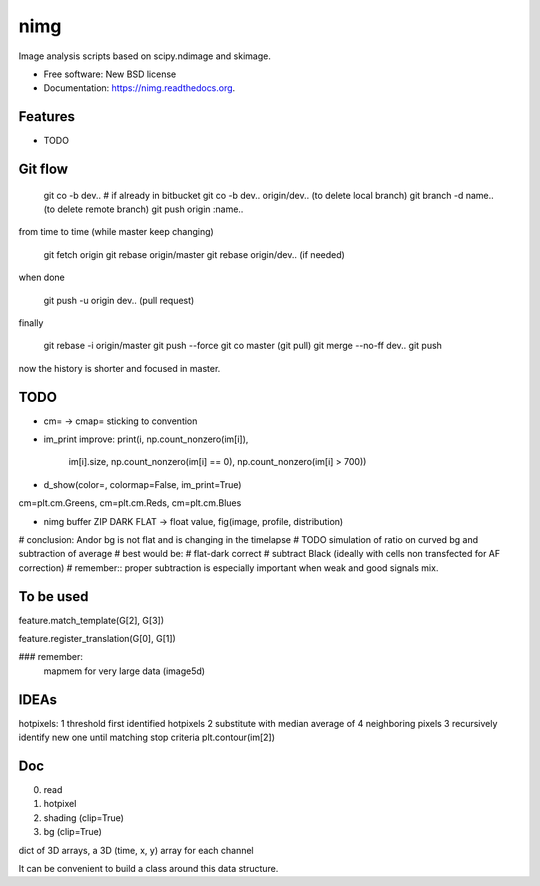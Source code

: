 ===============================
nimg
===============================

.. image:: https://img.shields.io/travis/darosio/nimg.svg
        :target: https://travis-ci.org/darosio/nimg

.. image:: https://img.shields.io/pypi/v/nimg.svg
        :target: https://pypi.python.org/pypi/nimg


Image analysis scripts based on scipy.ndimage and skimage.

* Free software: New BSD license
* Documentation: https://nimg.readthedocs.org.

Features
--------

* TODO

Git flow
--------

	git co -b dev..
	# if already in bitbucket
	git co -b dev.. origin/dev..
	(to delete local branch) git branch -d name..
	(to delete remote branch) git push origin :name..

from time to time (while master keep changing)

	git fetch origin
	git rebase origin/master
	git rebase origin/dev.. (if needed)

when done

	git push -u origin dev.. (pull request) 

finally

	git rebase -i origin/master
	git push --force
	git co master
	(git pull)
	git merge --no-ff dev..
	git push
	
now the history is shorter and focused in master.


TODO
----
* cm= -> cmap= sticking to convention
* im_print improve:
  print(i, np.count_nonzero(im[i]),
	im[i].size,
	np.count_nonzero(im[i] == 0),
	np.count_nonzero(im[i] > 700))

* d_show(color=, colormap=False, im_print=True)
cm=plt.cm.Greens, cm=plt.cm.Reds, cm=plt.cm.Blues

* nimg buffer ZIP DARK FLAT -> float value, fig(image, profile, distribution)

# conclusion: Andor bg is  not flat and is changing in the timelapse
# TODO simulation of ratio on curved bg and subtraction of average
# best would be:
# flat-dark correct
# subtract Black (ideally with cells non transfected for AF correction)
# remember:: proper subtraction is especially important when weak and good signals mix.

To be used
----------

feature.match_template(G[2], G[3])

feature.register_translation(G[0], G[1])

### remember:
    mapmem for very large data (image5d)

IDEAs
-----

hotpixels:
1 threshold first identified hotpixels
2 substitute with median average of 4 neighboring pixels
3 recursively identify new one until matching stop criteria
plt.contour(im[2])

Doc
---

0. read
1. hotpixel
2. shading (clip=True)
3. bg (clip=True)

dict of 3D arrays, a 3D (time, x, y) array for each channel

It can be convenient to build a class around this data structure.

